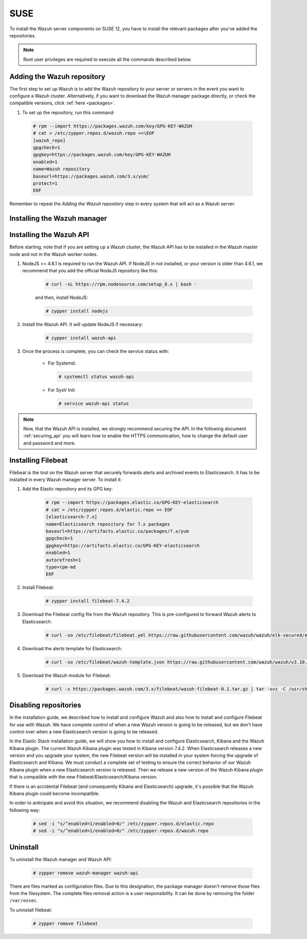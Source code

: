 .. Copyright (C) 2019 Wazuh, Inc.

.. meta:: :description: Learn how to install Wazuh manager on SUSE

.. _wazuh_server_packages_suse:

SUSE
====

To install the Wazuh server components on SUSE 12, you have to install the relevant packages after you've added the repositories.

.. note:: Root user privileges are required to execute all the commands described below.

Adding the Wazuh repository
---------------------------

The first step to set up Wazuh is to add the Wazuh repository to your server or servers in the event you want to configure a Wazuh cluster. Alternatively, if you want to download the Wazuh manager package directly, or check the compatible versions, click :ref:`here <packages>`.

#. To set up the repository, run this command:

  .. code-block:: console

    # rpm --import https://packages.wazuh.com/key/GPG-KEY-WAZUH
    # cat > /etc/zypper.repos.d/wazuh.repo <<\EOF
    [wazuh_repo]
    gpgcheck=1
    gpgkey=https://packages.wazuh.com/key/GPG-KEY-WAZUH
    enabled=1
    name=Wazuh repository
    baseurl=https://packages.wazuh.com/3.x/yum/
    protect=1
    EOF

Remember to repeat the *Adding the Wazuh repository* step in every system that will act as a Wazuh server.

Installing the Wazuh manager
----------------------------

.. tabs::

  .. group-tab:: Single Wazuh node

    Use your terminal to install the Wazuh manager:

      .. code-block:: console

        # zypper install wazuh-manager

    Once the process is completed, you can check the service status with:

      * For Systemd:

        .. code-block:: console

          # systemctl status wazuh-manager

      * For SysV Init:

        .. code-block:: console

          # service wazuh-manager status

  .. group-tab:: Cluster Wazuh node

    **Wazuh server master node**

    Use your terminal to install the Wazuh manager:

      .. code-block:: console

        # zypper install wazuh-manager

    The Wazuh manager is installed and configured in a non-cluster mode (single-node mode) by default. Now, you need to configure the cluster mode by editing the following settings in ``/var/ossec/etc/ossec.conf`` in the Wazuh manager node that you want to be the *master node*:

      .. code-block:: xml

        <cluster>
            <name>wazuh</name>
            <node_name>master-node</node_name>
            <key>c98b62a9b6169ac5f67dae55ae4a9088</key>
            <node_type>master</node_type>
            <port>1516</port>
            <bind_addr>0.0.0.0</bind_addr>
            <nodes>
                <node>master</node>
            </nodes>
            <hidden>no</hidden>
            <disabled>no</disabled>
        </cluster>

    The parameters:

      +-------------------------------------+------------------------------------------------------------------------------------------------------------------------------------------------------------------------------------+
      |:ref:`name <cluster_name>`           | Name that we will assign to the cluster.                                                                                                                                           |
      +-------------------------------------+------------------------------------------------------------------------------------------------------------------------------------------------------------------------------------+
      |:ref:`node_name <cluster_node_name>` | Name of the current node.                                                                                                                                                          |
      +-------------------------------------+------------------------------------------------------------------------------------------------------------------------------------------------------------------------------------+
      |:ref:`key <cluster_key>`             | The key must be 32 characters long and should be the same for all of the nodes in the cluster. You may use the following command to generate a random key: ``openssl rand -hex 16``|
      +-------------------------------------+------------------------------------------------------------------------------------------------------------------------------------------------------------------------------------+
      |:ref:`node_type <cluster_node_type>` | Set the node type (master/worker).                                                                                                                                                 |
      +-------------------------------------+------------------------------------------------------------------------------------------------------------------------------------------------------------------------------------+
      |:ref:`port <cluster_port>`           | Destination port for cluster communication.                                                                                                                                        |
      +-------------------------------------+------------------------------------------------------------------------------------------------------------------------------------------------------------------------------------+
      |:ref:`bind_addr <cluster_bind_addr>` | This specifies which network IP the node will be bound to in order to listen for incoming requests. (0.0.0.0 for any IP).                                                          |
      +-------------------------------------+------------------------------------------------------------------------------------------------------------------------------------------------------------------------------------+
      |:ref:`nodes <cluster_nodes>`         | The address of the **master node** must be specified in all nodes (including the master itself). The address can be either an IP or a DNS.                                         |
      +-------------------------------------+------------------------------------------------------------------------------------------------------------------------------------------------------------------------------------+
      |:ref:`hidden <cluster_hidden>`       | Toggles whether or not to show information about the cluster that generated an alert.                                                                                              |
      +-------------------------------------+------------------------------------------------------------------------------------------------------------------------------------------------------------------------------------+
      |:ref:`disabled <cluster_disabled>`   | Indicates whether the node will be enabled or not in the cluster.                                                                                                                  |
      +-------------------------------------+------------------------------------------------------------------------------------------------------------------------------------------------------------------------------------+

    Once the ``/var/ossec/etc/ossec.conf`` configuration file is edited, the Wazuh manager needs to be restarted:

      * For Systemd:

        .. code-block:: console

          # systemctl restart wazuh-manager

      * For SysV Init:

        .. code-block:: console

          # service wazuh-manager restart

    **Wazuh server worker nodes**

    After configuring the Wazuh manager master node, you need to configure the worker nodes (one or more). Using your terminal, install the Wazuh manager:

      .. code-block:: console

        # zypper install wazuh-manager

    By default, the Wazuh manager is configured in a non-cluster mode (single-node mode). If you want to configure multiple managers in cluster mode as workers, you can do the following:

      .. code-block:: xml

        <cluster>
            <name>wazuh</name>
            <node_name>worker-node</node_name>
            <key>c98b62a9b6169ac5f67dae55ae4a9088</key>
            <node_type>worker</node_type>
            <port>1516</port>
            <bind_addr>0.0.0.0</bind_addr>
            <nodes>
                <node>master</node>
            </nodes>
            <hidden>no</hidden>
            <disabled>no</disabled>
        </cluster>

    As you can see in the previous example, you have to set the :ref:`node_type <cluster_node_type>` as ``worker``, give a name in :ref:`node_name <cluster_node_name>` (it has to be different in every node), the previously generated :ref:`key <cluster_key>` (it has to be the same for all nodes), the setting of the :ref:`nodes <cluster_nodes>` has to contain the master address (it can be either an IP or a DNS), and :ref:`disabled <cluster_disabled>` to ``no``.

    Once the ``/var/ossec/etc/ossec.conf`` configuration file is edited, the Wazuh manager needs to be restarted:

      * For Systemd:

        .. code-block:: console

          # systemctl restart wazuh-manager

      * For SysV Init:

        .. code-block:: console

          # service wazuh-manager restart

    Finally, you can check if the Wazuh cluster is working and connected with:

      .. code-block:: console

        # /var/ossec/bin/cluster_control -l
        NAME         TYPE    VERSION  ADDRESS
        master-node  master  3.10.2   10.0.0.3
        worker-node1 worker  3.10.2   10.0.0.4
        worker-node2 worker  3.10.2   10.0.0.5

    Note that ``10.0.0.3``, ``10.0.0.4``, ``10.0.0.5`` are examples IPs. You will find your particular Wazuh server node IPs.

Installing the Wazuh API
------------------------

Before starting, note that if you are setting up a Wazuh cluster, the Wazuh API has to be installed in the Wazuh master node and not in the Wazuh worker nodes.

#. NodeJS >= 4.6.1 is required to run the Wazuh API. If NodeJS in not installed, or your version is older than 4.6.1, we recommend that you add the official NodeJS repository like this:

    .. code-block:: console

      # curl -sL https://rpm.nodesource.com/setup_8.x | bash -

    and then, install NodeJS:

    .. code-block:: console

      # zypper install nodejs

#. Install the Wazuh API. It will update NodeJS if necessary:

    .. code-block:: console

      # zypper install wazuh-api

#. Once the process is complete, you can check the service status with:

    * For Systemd:

      .. code-block:: console

        # systemctl status wazuh-api

    * For SysV Init:

      .. code-block:: console

        # service wazuh-api status

.. note::
  Now, that the Wazuh API is installed, we strongly recommend securing the API. In the following document :ref:`securing_api` you will learn how to enable the HTTPS communication, how to change the default user and password and more.

.. _wazuh_server_packages_suse_filebeat:

Installing Filebeat
-------------------

Filebeat is the tool on the Wazuh server that securely forwards alerts and archived events to Elasticsearch. It has to be installed in every Wazuh manager server. To install it:

#. Add the Elastic repository and its GPG key:

    .. code-block:: console

      # rpm --import https://packages.elastic.co/GPG-KEY-elasticsearch
      # cat > /etc/zypper.repos.d/elastic.repo << EOF
      [elasticsearch-7.x]
      name=Elasticsearch repository for 7.x packages
      baseurl=https://artifacts.elastic.co/packages/7.x/yum
      gpgcheck=1
      gpgkey=https://artifacts.elastic.co/GPG-KEY-elasticsearch
      enabled=1
      autorefresh=1
      type=rpm-md
      EOF

#. Install Filebeat:

    .. code-block:: console

      # zypper install filebeat-7.4.2

#. Download the Filebeat config file from the Wazuh repository. This is pre-configured to forward Wazuh alerts to Elasticsearch:

    .. code-block:: console

      # curl -so /etc/filebeat/filebeat.yml https://raw.githubusercontent.com/wazuh/wazuh/elk-secured/extensions/filebeat/7.x/filebeat.yml

#. Download the alerts template for Elasticsearch:

    .. code-block:: console

      # curl -so /etc/filebeat/wazuh-template.json https://raw.githubusercontent.com/wazuh/wazuh/v3.10.2/extensions/elasticsearch/7.x/wazuh-template.json

#. Download the Wazuh module for Filebeat:

    .. code-block:: console

      # curl -s https://packages.wazuh.com/3.x/filebeat/wazuh-filebeat-0.1.tar.gz | tar -xvz -C /usr/share/filebeat/module

Disabling repositories
----------------------

In the installation guide, we described how to install and configure Wazuh and also how to install and configure Filebeat for use with Wazuh. We have complete control of when a new Wazuh version is going to be released, but we don't have control over when a new Elasticsearch version is going to be released.

In the Elastic Stack installation guide, we will show you how to install and configure Elasticsearch, Kibana and the Wazuh Kibana plugin. The current Wazuh Kibana plugin was tested in Kibana version 7.4.2. When Elasticsearch releases a new version and you upgrade your system, the new Filebeat version will be installed in your system forcing the upgrade of Elasticsearch and Kibana. We must conduct a complete set of testing to ensure the correct behavior of our Wazuh Kibana plugin when a new Elasticsearch version is released. Then we release a new version of the Wazuh Kibana plugin that is compatible with the new Filebeat/Elasticsearch/Kibana version.

If there is an accidental Filebeat (and consequently Kibana and Elasticsearch) upgrade, it's possible that the Wazuh Kibana plugin could become incompatible.

In order to anticipate and avoid this situation, we recommend disabling the Wazuh and Elasticsearch repositories in the following way:

  .. code-block:: console

    # sed -i "s/^enabled=1/enabled=0/" /etc/zypper.repos.d/elastic.repo
    # sed -i "s/^enabled=1/enabled=0/" /etc/zypper.repos.d/wazuh.repo

Uninstall
---------

To uninstall the Wazuh manager and Wazuh API:

    .. code-block:: console

      # zypper remove wazuh-manager wazuh-api

There are files marked as configuration files. Due to this designation, the package manager doesn't remove those files from the filesystem. The complete files removal action is a user responsibility. It can be done by removing the folder ``/var/ossec``.

To uninstall filebeat:

    .. code-block:: console

      # zypper remove filebeat
